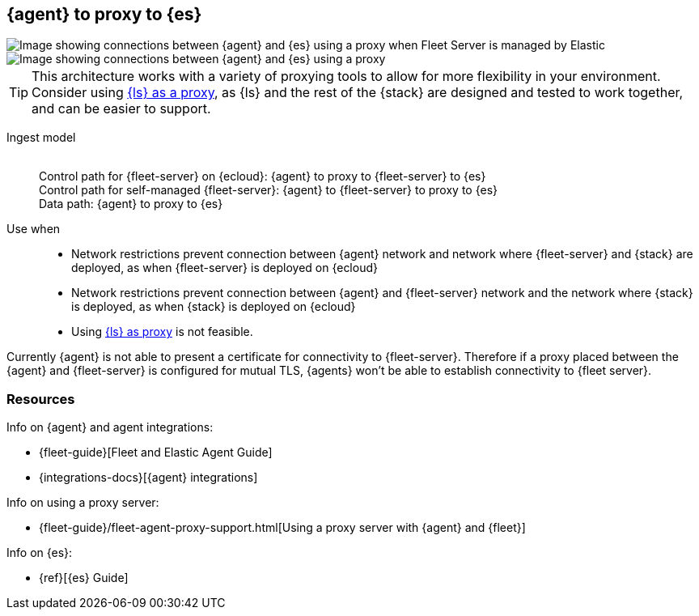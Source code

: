 [[agent-proxy]]
== {agent} to proxy to {es}

image::images/ea-proxy-fs-es.png[Image showing connections between {agent} and {es} using a proxy when Fleet Server is managed by Elastic]

image::images/ea-fs-proxy-es.png[Image showing connections between {agent} and {es} using a proxy]

TIP: This architecture works with a variety of proxying tools to allow for more flexibility in your environment.
Consider using <<ls-networkbridge,{ls} as a proxy>>, as {ls} and the rest of the {stack} are designed and tested to work together, and can be easier to support.  

Ingest model::
 +
Control path for {fleet-server} on {ecloud}: {agent} to proxy to {fleet-server} to {es} +
Control path for self-managed {fleet-server}: {agent} to {fleet-server} to proxy to {es} +
Data path: {agent} to proxy to {es}

Use when::
* Network restrictions prevent connection between {agent} network and network where {fleet-server} and {stack} are deployed, as when {fleet-server} is deployed on {ecloud}
* Network restrictions prevent connection between {agent} and {fleet-server} network and the network where {stack} is deployed, as when {stack} is deployed on {ecloud}
* Using <<ls-networkbridge,{ls} as proxy>> is not feasible. 

Currently {agent} is not able to present a certificate for connectivity to {fleet-server}. Therefore if a proxy placed between the {agent} and {fleet-server} is configured for mutual TLS, {agents} won't be able
to establish connectivity to {fleet server}.

[discrete]
[[agent-proxy-resources]]
=== Resources

Info on {agent} and agent integrations:

* {fleet-guide}[Fleet and Elastic Agent Guide]
* {integrations-docs}[{agent} integrations]

Info on using a proxy server:

* {fleet-guide}/fleet-agent-proxy-support.html[Using a proxy server with {agent} and {fleet}]

Info on {es}:

* {ref}[{es} Guide]
